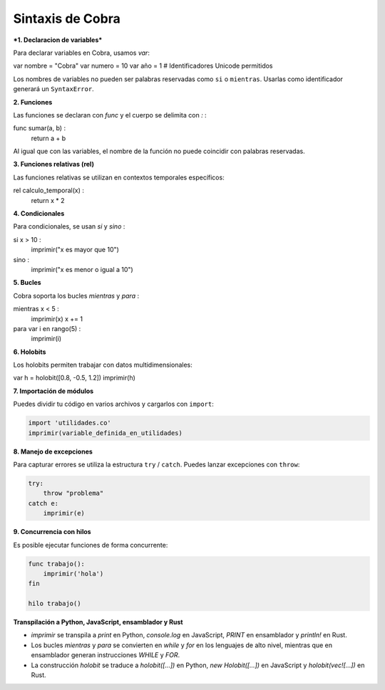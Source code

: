 Sintaxis de Cobra
=================

***1. Declaracion de variables***

Para declarar variables en Cobra, usamos `var`:

var nombre = "Cobra"
var numero = 10
var año = 1  # Identificadores Unicode permitidos

Los nombres de variables no pueden ser palabras reservadas como ``si`` o ``mientras``. Usarlas como identificador generará un ``SyntaxError``.

**2. Funciones**

Las funciones se declaran con `func` y el cuerpo se delimita con `:`  :

func sumar(a, b) :
    return a + b

Al igual que con las variables, el nombre de la función no puede coincidir con palabras reservadas.

**3. Funciones relativas (rel)**

Las funciones relativas se utilizan en contextos temporales específicos:

rel calculo_temporal(x) :
    return x * 2

**4. Condicionales**

Para condicionales, se usan `si` y `sino` :

si x > 10 :
    imprimir("x es mayor que 10")
sino :
    imprimir("x es menor o igual a 10")

**5. Bucles**

Cobra soporta los bucles `mientras` y `para` :

mientras x < 5 :
    imprimir(x)
    x += 1

para var i en rango(5) :
    imprimir(i)

**6. Holobits**

Los holobits permiten trabajar con datos multidimensionales:

var h = holobit([0.8, -0.5, 1.2])
imprimir(h)

**7. Importación de módulos**

Puedes dividir tu código en varios archivos y cargarlos con ``import``:

.. code-block:: cobra

   import 'utilidades.co'
   imprimir(variable_definida_en_utilidades)

**8. Manejo de excepciones**

Para capturar errores se utiliza la estructura ``try`` / ``catch``. Puedes
lanzar excepciones con ``throw``:

.. code-block:: cobra

   try:
       throw "problema"
   catch e:
       imprimir(e)

**9. Concurrencia con hilos**

Es posible ejecutar funciones de forma concurrente:

.. code-block:: cobra

   func trabajo():
       imprimir('hola')
   fin

   hilo trabajo()

**Transpilación a Python, JavaScript, ensamblador y Rust**

- `imprimir` se transpila a `print` en Python, `console.log` en JavaScript, `PRINT` en ensamblador y `println!` en Rust.
- Los bucles `mientras` y `para` se convierten en `while` y `for` en los lenguajes de alto nivel, mientras que en ensamblador generan instrucciones `WHILE` y `FOR`.
- La construcción `holobit` se traduce a `holobit([...])` en Python, `new Holobit([...])` en JavaScript y `holobit(vec![...])` en Rust.

